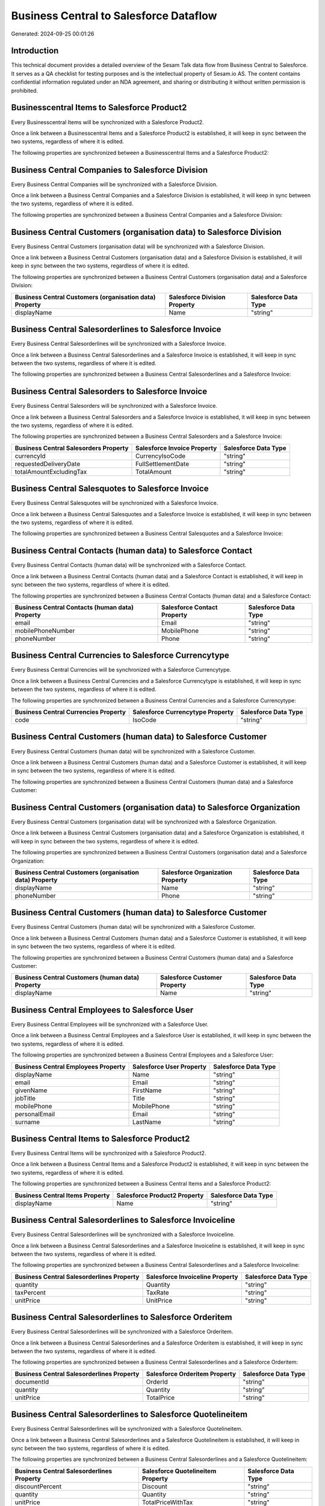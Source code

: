 =======================================
Business Central to Salesforce Dataflow
=======================================

Generated: 2024-09-25 00:01:26

Introduction
------------

This technical document provides a detailed overview of the Sesam Talk data flow from Business Central to Salesforce. It serves as a QA checklist for testing purposes and is the intellectual property of Sesam.io AS. The content contains confidential information regulated under an NDA agreement, and sharing or distributing it without written permission is prohibited.

Businesscentral Items to Salesforce Product2
--------------------------------------------
Every Businesscentral Items will be synchronized with a Salesforce Product2.

Once a link between a Businesscentral Items and a Salesforce Product2 is established, it will keep in sync between the two systems, regardless of where it is edited.

The following properties are synchronized between a Businesscentral Items and a Salesforce Product2:

.. list-table::
   :header-rows: 1

   * - Businesscentral Items Property
     - Salesforce Product2 Property
     - Salesforce Data Type


Business Central Companies to Salesforce Division
-------------------------------------------------
Every Business Central Companies will be synchronized with a Salesforce Division.

Once a link between a Business Central Companies and a Salesforce Division is established, it will keep in sync between the two systems, regardless of where it is edited.

The following properties are synchronized between a Business Central Companies and a Salesforce Division:

.. list-table::
   :header-rows: 1

   * - Business Central Companies Property
     - Salesforce Division Property
     - Salesforce Data Type


Business Central Customers (organisation data) to Salesforce Division
---------------------------------------------------------------------
Every Business Central Customers (organisation data) will be synchronized with a Salesforce Division.

Once a link between a Business Central Customers (organisation data) and a Salesforce Division is established, it will keep in sync between the two systems, regardless of where it is edited.

The following properties are synchronized between a Business Central Customers (organisation data) and a Salesforce Division:

.. list-table::
   :header-rows: 1

   * - Business Central Customers (organisation data) Property
     - Salesforce Division Property
     - Salesforce Data Type
   * - displayName
     - Name
     - "string"


Business Central Salesorderlines to Salesforce Invoice
------------------------------------------------------
Every Business Central Salesorderlines will be synchronized with a Salesforce Invoice.

Once a link between a Business Central Salesorderlines and a Salesforce Invoice is established, it will keep in sync between the two systems, regardless of where it is edited.

The following properties are synchronized between a Business Central Salesorderlines and a Salesforce Invoice:

.. list-table::
   :header-rows: 1

   * - Business Central Salesorderlines Property
     - Salesforce Invoice Property
     - Salesforce Data Type


Business Central Salesorders to Salesforce Invoice
--------------------------------------------------
Every Business Central Salesorders will be synchronized with a Salesforce Invoice.

Once a link between a Business Central Salesorders and a Salesforce Invoice is established, it will keep in sync between the two systems, regardless of where it is edited.

The following properties are synchronized between a Business Central Salesorders and a Salesforce Invoice:

.. list-table::
   :header-rows: 1

   * - Business Central Salesorders Property
     - Salesforce Invoice Property
     - Salesforce Data Type
   * - currencyId
     - CurrencyIsoCode
     - "string"
   * - requestedDeliveryDate
     - FullSettlementDate
     - "string"
   * - totalAmountExcludingTax
     - TotalAmount
     - "string"


Business Central Salesquotes to Salesforce Invoice
--------------------------------------------------
Every Business Central Salesquotes will be synchronized with a Salesforce Invoice.

Once a link between a Business Central Salesquotes and a Salesforce Invoice is established, it will keep in sync between the two systems, regardless of where it is edited.

The following properties are synchronized between a Business Central Salesquotes and a Salesforce Invoice:

.. list-table::
   :header-rows: 1

   * - Business Central Salesquotes Property
     - Salesforce Invoice Property
     - Salesforce Data Type


Business Central Contacts (human data) to Salesforce Contact
------------------------------------------------------------
Every Business Central Contacts (human data) will be synchronized with a Salesforce Contact.

Once a link between a Business Central Contacts (human data) and a Salesforce Contact is established, it will keep in sync between the two systems, regardless of where it is edited.

The following properties are synchronized between a Business Central Contacts (human data) and a Salesforce Contact:

.. list-table::
   :header-rows: 1

   * - Business Central Contacts (human data) Property
     - Salesforce Contact Property
     - Salesforce Data Type
   * - email
     - Email
     - "string"
   * - mobilePhoneNumber
     - MobilePhone
     - "string"
   * - phoneNumber
     - Phone
     - "string"


Business Central Currencies to Salesforce Currencytype
------------------------------------------------------
Every Business Central Currencies will be synchronized with a Salesforce Currencytype.

Once a link between a Business Central Currencies and a Salesforce Currencytype is established, it will keep in sync between the two systems, regardless of where it is edited.

The following properties are synchronized between a Business Central Currencies and a Salesforce Currencytype:

.. list-table::
   :header-rows: 1

   * - Business Central Currencies Property
     - Salesforce Currencytype Property
     - Salesforce Data Type
   * - code
     - IsoCode
     - "string"


Business Central Customers (human data) to Salesforce Customer
--------------------------------------------------------------
Every Business Central Customers (human data) will be synchronized with a Salesforce Customer.

Once a link between a Business Central Customers (human data) and a Salesforce Customer is established, it will keep in sync between the two systems, regardless of where it is edited.

The following properties are synchronized between a Business Central Customers (human data) and a Salesforce Customer:

.. list-table::
   :header-rows: 1

   * - Business Central Customers (human data) Property
     - Salesforce Customer Property
     - Salesforce Data Type


Business Central Customers (organisation data) to Salesforce Organization
-------------------------------------------------------------------------
Every Business Central Customers (organisation data) will be synchronized with a Salesforce Organization.

Once a link between a Business Central Customers (organisation data) and a Salesforce Organization is established, it will keep in sync between the two systems, regardless of where it is edited.

The following properties are synchronized between a Business Central Customers (organisation data) and a Salesforce Organization:

.. list-table::
   :header-rows: 1

   * - Business Central Customers (organisation data) Property
     - Salesforce Organization Property
     - Salesforce Data Type
   * - displayName
     - Name
     - "string"
   * - phoneNumber
     - Phone
     - "string"


Business Central Customers (human data) to Salesforce Customer
--------------------------------------------------------------
Every Business Central Customers (human data) will be synchronized with a Salesforce Customer.

Once a link between a Business Central Customers (human data) and a Salesforce Customer is established, it will keep in sync between the two systems, regardless of where it is edited.

The following properties are synchronized between a Business Central Customers (human data) and a Salesforce Customer:

.. list-table::
   :header-rows: 1

   * - Business Central Customers (human data) Property
     - Salesforce Customer Property
     - Salesforce Data Type
   * - displayName
     - Name
     - "string"


Business Central Employees to Salesforce User
---------------------------------------------
Every Business Central Employees will be synchronized with a Salesforce User.

Once a link between a Business Central Employees and a Salesforce User is established, it will keep in sync between the two systems, regardless of where it is edited.

The following properties are synchronized between a Business Central Employees and a Salesforce User:

.. list-table::
   :header-rows: 1

   * - Business Central Employees Property
     - Salesforce User Property
     - Salesforce Data Type
   * - displayName
     - Name
     - "string"
   * - email
     - Email
     - "string"
   * - givenName
     - FirstName
     - "string"
   * - jobTitle
     - Title
     - "string"
   * - mobilePhone
     - MobilePhone
     - "string"
   * - personalEmail
     - Email
     - "string"
   * - surname
     - LastName
     - "string"


Business Central Items to Salesforce Product2
---------------------------------------------
Every Business Central Items will be synchronized with a Salesforce Product2.

Once a link between a Business Central Items and a Salesforce Product2 is established, it will keep in sync between the two systems, regardless of where it is edited.

The following properties are synchronized between a Business Central Items and a Salesforce Product2:

.. list-table::
   :header-rows: 1

   * - Business Central Items Property
     - Salesforce Product2 Property
     - Salesforce Data Type
   * - displayName
     - Name
     - "string"


Business Central Salesorderlines to Salesforce Invoiceline
----------------------------------------------------------
Every Business Central Salesorderlines will be synchronized with a Salesforce Invoiceline.

Once a link between a Business Central Salesorderlines and a Salesforce Invoiceline is established, it will keep in sync between the two systems, regardless of where it is edited.

The following properties are synchronized between a Business Central Salesorderlines and a Salesforce Invoiceline:

.. list-table::
   :header-rows: 1

   * - Business Central Salesorderlines Property
     - Salesforce Invoiceline Property
     - Salesforce Data Type
   * - quantity
     - Quantity
     - "string"
   * - taxPercent
     - TaxRate
     - "string"
   * - unitPrice
     - UnitPrice
     - "string"


Business Central Salesorderlines to Salesforce Orderitem
--------------------------------------------------------
Every Business Central Salesorderlines will be synchronized with a Salesforce Orderitem.

Once a link between a Business Central Salesorderlines and a Salesforce Orderitem is established, it will keep in sync between the two systems, regardless of where it is edited.

The following properties are synchronized between a Business Central Salesorderlines and a Salesforce Orderitem:

.. list-table::
   :header-rows: 1

   * - Business Central Salesorderlines Property
     - Salesforce Orderitem Property
     - Salesforce Data Type
   * - documentId
     - OrderId
     - "string"
   * - quantity
     - Quantity
     - "string"
   * - unitPrice
     - TotalPrice
     - "string"


Business Central Salesorderlines to Salesforce Quotelineitem
------------------------------------------------------------
Every Business Central Salesorderlines will be synchronized with a Salesforce Quotelineitem.

Once a link between a Business Central Salesorderlines and a Salesforce Quotelineitem is established, it will keep in sync between the two systems, regardless of where it is edited.

The following properties are synchronized between a Business Central Salesorderlines and a Salesforce Quotelineitem:

.. list-table::
   :header-rows: 1

   * - Business Central Salesorderlines Property
     - Salesforce Quotelineitem Property
     - Salesforce Data Type
   * - discountPercent
     - Discount
     - "string"
   * - quantity
     - Quantity
     - "string"
   * - unitPrice
     - TotalPriceWithTax
     - "string"


Business Central Salesorders to Salesforce Order
------------------------------------------------
Every Business Central Salesorders will be synchronized with a Salesforce Order.

Once a link between a Business Central Salesorders and a Salesforce Order is established, it will keep in sync between the two systems, regardless of where it is edited.

The following properties are synchronized between a Business Central Salesorders and a Salesforce Order:

.. list-table::
   :header-rows: 1

   * - Business Central Salesorders Property
     - Salesforce Order Property
     - Salesforce Data Type
   * - billToAddressLine1
     - BillingStreet
     - "string"
   * - billToCity
     - BillingCity
     - "string"
   * - billToCity
     - ShippingCity
     - "string"
   * - billToCountry
     - BillingCountry
     - "string"
   * - billToCountry
     - BillingCountryCode
     - "string"
   * - billToCountry
     - ShippingCountry
     - "string"
   * - billToCountry
     - ShippingCountryCode
     - "string"
   * - billToPostCode
     - BillingPostalCode
     - "string"
   * - billToPostCode
     - ShippingStateCode
     - "string"
   * - currencyId
     - CurrencyIsoCode
     - "string"
   * - id
     - ID
     - "string"
   * - orderDate
     - OrderedDate
     - "string"
   * - requestedDeliveryDate
     - EffectiveDate
     - "string"
   * - shipToAddressLine1
     - BillingStreet
     - "string"
   * - shipToCity
     - BillingCity
     - "string"
   * - shipToCity
     - ShippingCity
     - "string"
   * - shipToCountry
     - BillingCountry
     - "string"
   * - shipToCountry
     - BillingCountryCode
     - "string"
   * - shipToCountry
     - ShippingCountry
     - "string"
   * - shipToCountry
     - ShippingCountryCode
     - "string"
   * - shipToPostCode
     - BillingPostalCode
     - "string"
   * - shipToPostCode
     - ShippingStateCode
     - "string"
   * - totalAmountExcludingTax
     - TotalAmount
     - "string"

